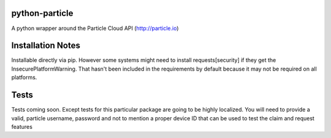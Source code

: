 ===============
python-particle
===============

A python wrapper around the Particle Cloud API (http://particle.io)

==================
Installation Notes
==================

Installable directly via pip. However some systems might need to install requests[security] if they get the InsecurePlatformWarning. That hasn't been included in the requirements by default because it may not be required on all platforms.


=====
Tests
=====

Tests coming soon. Except tests for this particular package are going to be highly localized. You will need to provide a valid, particle username, password and not to mention a proper device ID that can be used to test the claim and request features

